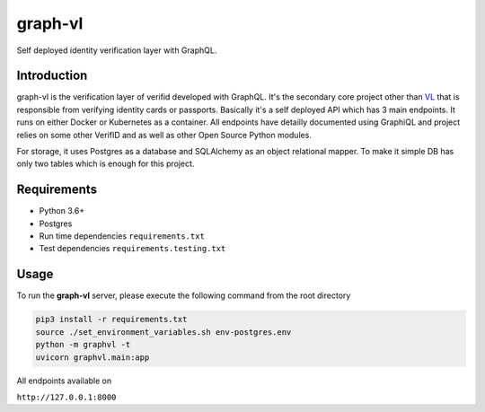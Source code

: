 graph-vl
========

.. image:: https://github.com/verifid/graph-vl/workflows/graph-vl%20ci/badge.svg
    :target: https://github.com/verifid/graph-vl/actions

.. image:: https://codecov.io/gh/verifid/graph-vl/branch/master/graph/badge.svg
    :target: https://codecov.io/gh/verifid/graph-vl

Self deployed identity verification layer with GraphQL.

Introduction
------------

graph-vl is the verification layer of verifid developed with GraphQL. It's the secondary core project other than `VL <https://github.com/verifid/vl/>`_ 
that is responsible from verifying identity cards or passports. Basically it's a self deployed API which has 3 main endpoints. It runs on either Docker or
Kubernetes as a container. All endpoints have detailly documented using GraphiQL and project relies on some other VerifID and as well as other Open Source
Python modules.

For storage, it uses Postgres as a database and SQLAlchemy as an object relational mapper. To make it simple DB has only two tables which is enough for this
project.

Requirements
------------

* Python 3.6+
* Postgres
* Run time dependencies ``requirements.txt``
* Test dependencies ``requirements.testing.txt``

Usage
-----

To run the **graph-vl** server, please execute the following command from the root directory

.. code::

    pip3 install -r requirements.txt
    source ./set_environment_variables.sh env-postgres.env
    python -m graphvl -t
    uvicorn graphvl.main:app

All endpoints available on

``http://127.0.0.1:8000``
